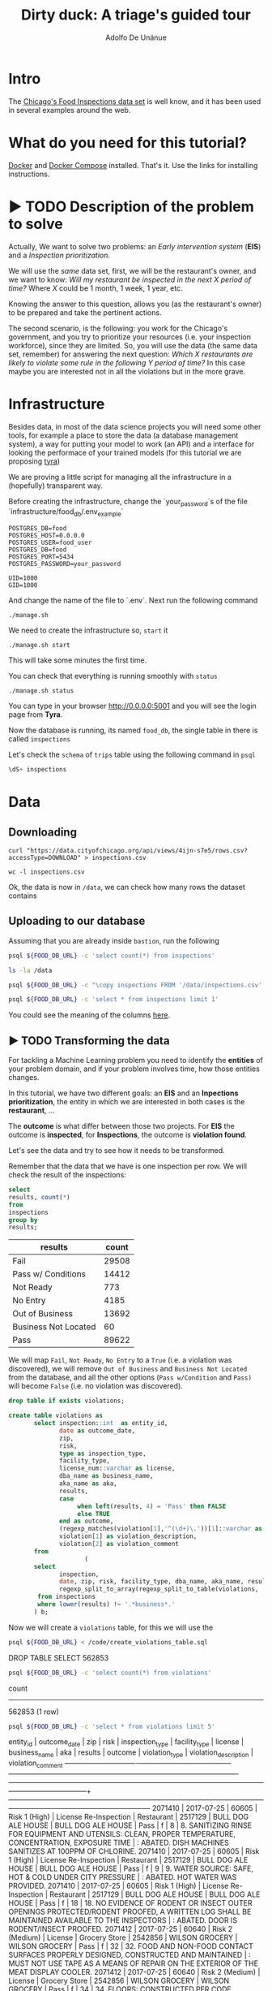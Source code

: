 #+TITLE: Dirty duck: A triage's guided tour
#+AUTHOR: Adolfo De Unánue
#+EMAIL: adolfo@uchicago.edu
#+PROPERTY: header-args:sql :engine postgresql
#+PROPERTY: header-args:sql+ :dbhost 0.0.0.0
#+PROPERTY: header-args:sql+ :dbport 5434
#+PROPERTY: header-args:sql+ :dbuser food_user
#+PROPERTY: header-args:sql+ :dbpassword some_password
#+PROPERTY: header-args:sql+ :database food
#+PROPERTY: header-args:shell     :results drawer
#+PROPERTY: header-args:ipython   :session food_inspections

* Intro

The [[https://data.cityofchicago.org/Health-Human-Services/Food-Inspections/4ijn-s7e5][Chicago's Food Inspections data set]] is well know, and it has been
used in several examples around the web.




* What do you need for this tutorial?

[[http://www.docker.com][Docker]] and [[https://docs.docker.com/compose/][Docker Compose]] installed. That's it.
Use the links for installing instructions.

* ▶ TODO Description of the problem to solve
:PROPERTIES:
- Describe the EIS problem and the Inspections problem
- Describe the technical problems that could happen: temporal data,
  leaking, etc.
:END:

Actually, We want to solve two problems: an /Early intervention system/ (*EIS*)
and a /Inspection prioritization/.


We will use the /same/ data set, first, we will be the restaurant's
owner, and we want to know: /Will my restaurant be inspected in the/
/next X period of time?/ Where $X$ could be 1 month, 1 week, 1 year,
etc.

Knowing the answer to this question, allows you (as the restaurant's
owner) to be prepared and take the pertinent actions.


The second scenario, is the following:  you work for the Chicago's
government, and you try
to prioritize your resources (i.e. your inspection workforce), since
they are limited. So, you will use the data (the same data set,
remember) for answering the next
question: /Which X restaurants are likely to violate some rule in the
following Y period of time?/  In this case maybe you are interested not
in all the violations but in the more grave.

* Infrastructure

Besides data, in most of the data science projects you will need some
other tools, for example a place to store the data (a database
management system), a way
for putting your model to work (an API) and a interface for looking
the performace of your trained models (for this tutorial we are proposing [[https://github.com/dssg/tyra][tyra]])

We are proving a little script for managing all the infrastructure in
a (hopefully) transparent way.

Before creating the infrastructure, change the `your_password`s of the file
`infrastructure/food_db/.env_example`

#+BEGIN_SRC shell :tangle infrastructure/env_example
POSTGRES_DB=food
POSTGRES_HOST=0.0.0.0
POSTGRES_USER=food_user
POSTGRES_DB=food
POSTGRES_PORT=5434
POSTGRES_PASSWORD=your_password

UID=1000
GID=1000
#+END_SRC

And change the name of the file to `.env`. Next run the following command

#+BEGIN_SRC shell
./manage.sh
#+END_SRC

#+RESULTS:
:RESULTS:
Usage: ./manage.sh {start|stop|build|rebuild|run|logs|status}
:END:



We need to create the infrastructure so, =start= it

#+BEGIN_SRC shell
./manage.sh start
#+END_SRC

#+RESULTS:
:RESULTS:
Step 1/6 : FROM python:3.6
 ---> 41397f4f2887
Step 2/6 : RUN apt-get -y update &&     apt-get install unzip &&     wget https://github.com/dssg/tyra/archive/master.zip &&     unzip master.zip
 ---> Using cache
 ---> e1143f2a9899
Step 3/6 : WORKDIR /tyra-master
 ---> Using cache
 ---> 6af515bb7df4
Step 4/6 : ADD default_profile.yaml /tyra-master
 ---> 2b1d62cbcaeb
Removing intermediate container b4e6d66f09d6
Step 5/6 : RUN pip install -r requirements.txt
 ---> Running in 1f3e7aa3dc07
Collecting Flask==0.10.1 (from -r requirements.txt (line 1))
  Downloading Flask-0.10.1.tar.gz (544kB)
Collecting SQLAlchemy==1.0.14 (from -r requirements.txt (line 2))
  Downloading SQLAlchemy-1.0.14.tar.gz (4.8MB)
Collecting pandas==0.18.1 (from -r requirements.txt (line 3))
  Downloading pandas-0.18.1.tar.gz (7.3MB)
Collecting PyYAML==3.11 (from -r requirements.txt (line 4))
  Downloading PyYAML-3.11.zip (371kB)
Collecting psycopg2==2.5 (from -r requirements.txt (line 5))
  Downloading psycopg2-2.5.tar.gz (703kB)
Collecting testing.postgresql (from -r requirements.txt (line 6))
  Downloading testing.postgresql-1.3.0-py2.py3-none-any.whl
Collecting pytest==2.9.2 (from -r requirements.txt (line 7))
  Downloading pytest-2.9.2-py2.py3-none-any.whl (162kB)
Collecting numpy (from -r requirements.txt (line 8))
  Downloading numpy-1.13.1-cp36-cp36m-manylinux1_x86_64.whl (17.0MB)
Collecting scipy (from -r requirements.txt (line 9))
  Downloading scipy-0.19.1-cp36-cp36m-manylinux1_x86_64.whl (48.2MB)
Collecting scikit-learn (from -r requirements.txt (line 10))
  Downloading scikit_learn-0.18.2-cp36-cp36m-manylinux1_x86_64.whl (11.8MB)
Collecting flask_sqlalchemy (from -r requirements.txt (line 11))
  Downloading Flask_SQLAlchemy-2.2-py2.py3-none-any.whl
Collecting flask-login (from -r requirements.txt (line 12))
  Downloading Flask_Login-0.4.0-py2.py3-none-any.whl
Collecting codecov (from -r requirements.txt (line 13))
  Downloading codecov-2.0.9-py2.py3-none-any.whl
Collecting pytest-cov (from -r requirements.txt (line 14))
  Downloading pytest_cov-2.5.1-py2.py3-none-any.whl
Collecting tox (from -r requirements.txt (line 15))
  Downloading tox-2.7.0-py2.py3-none-any.whl (49kB)
Collecting gunicorn (from -r requirements.txt (line 16))
  Downloading gunicorn-19.7.1-py2.py3-none-any.whl (111kB)
Collecting Werkzeug>=0.7 (from Flask==0.10.1->-r requirements.txt (line 1))
  Downloading Werkzeug-0.12.2-py2.py3-none-any.whl (312kB)
Collecting Jinja2>=2.4 (from Flask==0.10.1->-r requirements.txt (line 1))
  Downloading Jinja2-2.9.6-py2.py3-none-any.whl (340kB)
Collecting itsdangerous>=0.21 (from Flask==0.10.1->-r requirements.txt (line 1))
  Downloading itsdangerous-0.24.tar.gz (46kB)
Collecting python-dateutil>=2 (from pandas==0.18.1->-r requirements.txt (line 3))
  Downloading python_dateutil-2.6.1-py2.py3-none-any.whl (194kB)
Collecting pytz>=2011k (from pandas==0.18.1->-r requirements.txt (line 3))
  Downloading pytz-2017.2-py2.py3-none-any.whl (484kB)
Collecting pg8000>=1.10 (from testing.postgresql->-r requirements.txt (line 6))
  Downloading pg8000-1.10.6-py2.py3-none-any.whl
Collecting testing.common.database (from testing.postgresql->-r requirements.txt (line 6))
  Downloading testing.common.database-2.0.1-py2.py3-none-any.whl
Collecting py>=1.4.29 (from pytest==2.9.2->-r requirements.txt (line 7))
  Downloading py-1.4.34-py2.py3-none-any.whl (84kB)
Collecting coverage (from codecov->-r requirements.txt (line 13))
  Downloading coverage-4.4.1-cp36-cp36m-manylinux1_x86_64.whl (196kB)
Collecting requests>=2.7.9 (from codecov->-r requirements.txt (line 13))
  Downloading requests-2.18.3-py2.py3-none-any.whl (88kB)
Collecting virtualenv>=1.11.2; python_version != "3.2" (from tox->-r requirements.txt (line 15))
  Downloading virtualenv-15.1.0-py2.py3-none-any.whl (1.8MB)
Collecting pluggy<1.0,>=0.3.0 (from tox->-r requirements.txt (line 15))
  Downloading pluggy-0.4.0-py2.py3-none-any.whl
Collecting MarkupSafe>=0.23 (from Jinja2>=2.4->Flask==0.10.1->-r requirements.txt (line 1))
  Downloading MarkupSafe-1.0.tar.gz
Collecting six>=1.5 (from python-dateutil>=2->pandas==0.18.1->-r requirements.txt (line 3))
  Downloading six-1.10.0-py2.py3-none-any.whl
Collecting chardet<3.1.0,>=3.0.2 (from requests>=2.7.9->codecov->-r requirements.txt (line 13))
  Downloading chardet-3.0.4-py2.py3-none-any.whl (133kB)
Collecting idna<2.6,>=2.5 (from requests>=2.7.9->codecov->-r requirements.txt (line 13))
  Downloading idna-2.5-py2.py3-none-any.whl (55kB)
Collecting certifi>=2017.4.17 (from requests>=2.7.9->codecov->-r requirements.txt (line 13))
  Downloading certifi-2017.7.27.1-py2.py3-none-any.whl (349kB)
Collecting urllib3<1.23,>=1.21.1 (from requests>=2.7.9->codecov->-r requirements.txt (line 13))
  Downloading urllib3-1.22-py2.py3-none-any.whl (132kB)
Building wheels for collected packages: Flask, SQLAlchemy, pandas, PyYAML, psycopg2, itsdangerous, MarkupSafe
  Running setup.py bdist_wheel for Flask: started
  Running setup.py bdist_wheel for Flask: finished with status 'done'
  Stored in directory: /root/.cache/pip/wheels/b6/09/65/5fcf16f74f334a215447c26769e291c41883862fe0dc7c1430
  Running setup.py bdist_wheel for SQLAlchemy: started
  Running setup.py bdist_wheel for SQLAlchemy: finished with status 'done'
  Stored in directory: /root/.cache/pip/wheels/b6/33/08/eb7224f6053d6abd5bbdd41628505b5af881a6b7828060a6b3
  Running setup.py bdist_wheel for pandas: started
  Running setup.py bdist_wheel for pandas: still running...
  Running setup.py bdist_wheel for pandas: still running...
  Running setup.py bdist_wheel for pandas: finished with status 'done'
  Stored in directory: /root/.cache/pip/wheels/9a/8c/95/ceb8f988caf19dd90c4c587eea0ee1665c3bb6af73b3ca8264
  Running setup.py bdist_wheel for PyYAML: started
  Running setup.py bdist_wheel for PyYAML: finished with status 'done'
  Stored in directory: /root/.cache/pip/wheels/4a/bf/14/d79994d19a59d4f73efdafb8682961f582d45ed6b459420346
  Running setup.py bdist_wheel for psycopg2: started
  Running setup.py bdist_wheel for psycopg2: finished with status 'done'
  Stored in directory: /root/.cache/pip/wheels/8a/cd/5c/07cb5d2af9c2272b98e721b16dd065254429b943ab408abc7f
  Running setup.py bdist_wheel for itsdangerous: started
  Running setup.py bdist_wheel for itsdangerous: finished with status 'done'
  Stored in directory: /root/.cache/pip/wheels/fc/a8/66/24d655233c757e178d45dea2de22a04c6d92766abfb741129a
  Running setup.py bdist_wheel for MarkupSafe: started
  Running setup.py bdist_wheel for MarkupSafe: finished with status 'done'
  Stored in directory: /root/.cache/pip/wheels/88/a7/30/e39a54a87bcbe25308fa3ca64e8ddc75d9b3e5afa21ee32d57
Successfully built Flask SQLAlchemy pandas PyYAML psycopg2 itsdangerous MarkupSafe
Installing collected packages: Werkzeug, MarkupSafe, Jinja2, itsdangerous, Flask, SQLAlchemy, six, python-dateutil, pytz, numpy, pandas, PyYAML, psycopg2, pg8000, testing.common.database, testing.postgresql, py, pytest, scipy, scikit-learn, flask-sqlalchemy, flask-login, coverage, chardet, idna, certifi, urllib3, requests, codecov, pytest-cov, virtualenv, pluggy, tox, gunicorn
Successfully installed Flask-0.10.1 Jinja2-2.9.6 MarkupSafe-1.0 PyYAML-3.11 SQLAlchemy-1.0.14 Werkzeug-0.12.2 certifi-2017.7.27.1 chardet-3.0.4 codecov-2.0.9 coverage-4.4.1 flask-login-0.4.0 flask-sqlalchemy-2.2 gunicorn-19.7.1 idna-2.5 itsdangerous-0.24 numpy-1.13.1 pandas-0.18.1 pg8000-1.10.6 pluggy-0.4.0 psycopg2-2.5 py-1.4.34 pytest-2.9.2 pytest-cov-2.5.1 python-dateutil-2.6.1 pytz-2017.2 requests-2.18.3 scikit-learn-0.18.2 scipy-0.19.1 six-1.10.0 testing.common.database-2.0.1 testing.postgresql-1.3.0 tox-2.7.0 urllib3-1.22 virtualenv-15.1.0
 ---> 5d98e6fb6417
Removing intermediate container 1f3e7aa3dc07
Step 6/6 : ENTRYPOINT python run_webapp.py
 ---> Running in 76b4117d23ef
 ---> 54beb6b5c802
Removing intermediate container 76b4117d23ef
Successfully built 54beb6b5c802
Successfully tagged tutorial/tyra:latest
:END:



This will take some minutes the first time.

You can check that everything is running smoothly with =status=

#+BEGIN_SRC shell
./manage.sh status
#+END_SRC

#+RESULTS:
:RESULTS:
        Name                       Command              State                           Ports
----------------------------------------------------------------------------------------------------------------------
food_db                 docker-entrypoint.sh postgres   Up      0.0.0.0:5434->5432/tcp
tutorial_api            python app.py                   Up      0.0.0.0:5000->5000/tcp
tutorial_reverseproxy   nginx -g daemon off;            Up      80/tcp, 0.0.0.0:8081->8081/tcp, 0.0.0.0:8090->8090/tcp
tutorial_tyra           python run_webapp.py            Up      0.0.0.0:5001->5001/tcp
:END:


You can type in your browser [[http://0.0.0.0:5001]] and you will see the
login page from *Tyra*.


Now the database is running, its named =food_db=, the single table in
there is called =inspections=

Let's check the =schema= of =trips= table using the following command in =psql=

#+BEGIN_SRC sql
\dS+ inspections
#+END_SRC

#+RESULTS:

* Data

** Downloading

#+BEGIN_SRC shell :dir data
  curl "https://data.cityofchicago.org/api/views/4ijn-s7e5/rows.csv?accessType=DOWNLOAD" > inspections.csv
#+END_SRC

#+RESULTS:
:RESULTS:
:END:

#+BEGIN_SRC shell :dir data
  wc -l inspections.csv
#+END_SRC

#+RESULTS:
:RESULTS:
374918 inspections.csv
:END:

Ok, the data is now in =/data=, we can check how many rows the dataset contains

** Uploading to our database
Assuming that you are already inside =bastion=, run the following


#+BEGIN_SRC sh :dir /docker:root@tutorial_bastion:/ :results raw drawer
psql ${FOOD_DB_URL} -c 'select count(*) from inspections'
#+END_SRC

#+RESULTS:
:RESULTS:
 count
-------
     0
(1 row)

:END:



#+BEGIN_SRC sh :dir /docker:root@tutorial_bastion:/ :results raw drawer
ls -la /data
#+END_SRC

#+RESULTS:
:RESULTS:
total 399976
drwxrwxr-x  2 1000 1000      4096 Jul 27 15:07 .
drwxr-xr-x 68 root root      4096 Aug  7 02:08 ..
-rw-rw-r--  1 1000 1000         0 Jun 27 03:48 .gitkeep
-rw-rw-r--  1 1000 1000 194520987 Jun 27 13:23 2013-08-Citi-Bike-trip-data.csv
-rw-rw-r--  1 1000 1000  32090869 Jan 18  2017 201308-citibike-tripdata.zip
-rw-rw-r--  1 1000 1000 182944074 Jul 27 15:39 inspections.csv
:END:

#+BEGIN_SRC sh :dir /docker:root@tutorial_bastion:/
psql ${FOOD_DB_URL} -c "\copy inspections FROM '/data/inspections.csv' WITH HEADER CSV"
#+END_SRC

#+RESULTS:
: COPY 152252

#+BEGIN_SRC sh :dir /docker:root@tutorial_bastion:/ :results org drawer
psql ${FOOD_DB_URL} -c 'select * from inspections limit 1'
#+END_SRC

#+RESULTS:
:RESULTS:
 inspection |      dba_name      |      aka_name      | license_num | facility_type |     risk      |     address     |  city   | state |  zip  |    date    |         type          | results | violations |      latitude      |     longitude      |                 location
------------+--------------------+--------------------+-------------+---------------+---------------+-----------------+---------+-------+-------+------------+-----------------------+---------+------------+--------------------+--------------------+------------------------------------------
 2071411    | BULL DOG ALE HOUSE | BULL DOG ALE HOUSE |     2517130 | Restaurant    | Risk 1 (High) | 901 S STATE ST  | CHICAGO | IL    | 60605 | 2017-07-25 | License Re-Inspection | Pass    |            | 41.870502077951755 | -87.62734617773437 | (41.870502077951755, -87.62734617773437)
(1 row)

:END:

You could see the meaning of the columns [[https://data.cityofchicago.org/api/assets/BAD5301B-681A-4202-9D25-51B2CAE672FF?download=true][here]].

** ▶ TODO Transforming the data

For tackling a Machine Learning problem you need to identify the
*entities* of your problem domain, and if your problem involves time,
how those entities changes.

In this tutorial, we have two different goals: an *EIS* and an
*Inpections prioritization*, the entity in which we are interested in
both cases is the *restaurant*, ...

The *outcome* is what differ between those two projects. For *EIS* the
outcome is *inspected*, for *Inspections*, the outcome is *violation found*.

Let's see the data and try to see how it needs to be transformed.


Remember that the data that we have is one inspection per row.
We will check the result of the inspections:

 #+BEGIN_SRC sql :results table drawer
   select
   results, count(*)
   from
   inspections
   group by
   results;
 #+END_SRC

 #+RESULTS:
 :RESULTS:
 | results              | count |
 |----------------------+-------|
 | Fail                 | 29508 |
 | Pass w/ Conditions   | 14412 |
 | Not Ready            |   773 |
 | No Entry             |  4185 |
 | Out of Business      | 13692 |
 | Business Not Located |    60 |
 | Pass                 | 89622 |
 :END:

We will map =Fail=, =Not Ready=, =No Entry= to a =True= (i.e. a violation was
discovered), we will remove =Out of Business= and =Business Not Located=
from the database, and all the other options (=Pass w/Condition= and
=Pass)=  will become =False= (i.e. no violation was discovered).

 #+BEGIN_SRC sql :tangle ./src/create_violations_table.sql
   drop table if exists violations;

   create table violations as
          select inspection::int  as entity_id,
                 date as outcome_date,
                 zip,
                 risk,
                 type as inspection_type,
                 facility_type,
                 license_num::varchar as license,
                 dba_name as business_name,
                 aka_name as aka,
                 results,
                 case
                      when left(results, 4) = 'Pass' then FALSE
                      else TRUE
                 end as outcome,
                 (regexp_matches(violation[1],'^(\d+)\.'))[1]::varchar as violation_type ,
                 violation[1] as violation_description,
                 violation[2] as violation_comment
          from
                        (
          select
                 inspection,
                 date, zip, risk, facility_type, dba_name, aka_name, results, license_num, type,
                 regexp_split_to_array(regexp_split_to_table(violations, '\| '),'- Comments') as violation
           from inspections
           where lower(results) !~ '.*business*.'
          ) b;
 #+END_SRC


 Now we will create a =violations= table, for this we will use the

 #+BEGIN_SRC sh :dir /docker:root@tutorial_bastion:/ :results org drawer
   psql ${FOOD_DB_URL} < /code/create_violations_table.sql
 #+END_SRC

 #+RESULTS:
 :RESULTS:
 DROP TABLE
 SELECT 562853
 :END:

 #+BEGIN_SRC sh :dir /docker:root@tutorial_bastion:/ :results org drawer
   psql ${FOOD_DB_URL} -c 'select count(*) from violations'
 #+END_SRC

 #+RESULTS:
 :RESULTS:
  count
 --------
  562853
 (1 row)

 :END:


 #+BEGIN_SRC sh :dir /docker:root@tutorial_bastion:/ :results org drawer
   psql ${FOOD_DB_URL} -c 'select * from violations limit 5'
 #+END_SRC

 #+RESULTS:
 :RESULTS:
  entity_id | outcome_date |  zip  |      risk       |    inspection_type    | facility_type | license |   business_name    |        aka         | results | outcome | violation_type |                                                            violation_description                                                            |                                                                           violation_comment
 -----------+--------------+-------+-----------------+-----------------------+---------------+---------+--------------------+--------------------+---------+---------+----------------+---------------------------------------------------------------------------------------------------------------------------------------------+------------------------------------------------------------------------------------------------------------------------------------------------------------------------
    2071410 | 2017-07-25   | 60605 | Risk 1 (High)   | License Re-Inspection | Restaurant    | 2517129 | BULL DOG ALE HOUSE | BULL DOG ALE HOUSE | Pass    | f       | 8              | 8. SANITIZING RINSE FOR EQUIPMENT AND UTENSILS:  CLEAN, PROPER TEMPERATURE, CONCENTRATION, EXPOSURE TIME                                    | : ABATED. DISH MACHINES SANITIZES AT 100PPM OF CHLORINE.
    2071410 | 2017-07-25   | 60605 | Risk 1 (High)   | License Re-Inspection | Restaurant    | 2517129 | BULL DOG ALE HOUSE | BULL DOG ALE HOUSE | Pass    | f       | 9              | 9. WATER SOURCE: SAFE, HOT & COLD UNDER CITY PRESSURE                                                                                       | : ABATED. HOT WATER WAS PROVIDED.
    2071410 | 2017-07-25   | 60605 | Risk 1 (High)   | License Re-Inspection | Restaurant    | 2517129 | BULL DOG ALE HOUSE | BULL DOG ALE HOUSE | Pass    | f       | 18             | 18. NO EVIDENCE OF RODENT OR INSECT OUTER OPENINGS PROTECTED/RODENT PROOFED, A WRITTEN LOG SHALL BE MAINTAINED AVAILABLE TO THE INSPECTORS  | : ABATED. DOOR IS RODENT/INSECT PROOFED.
    2071412 | 2017-07-25   | 60640 | Risk 2 (Medium) | License               | Grocery Store | 2542856 | WILSON GROCERY     | WILSON GROCERY     | Pass    | f       | 32             | 32. FOOD AND NON-FOOD CONTACT SURFACES PROPERLY DESIGNED, CONSTRUCTED AND MAINTAINED                                                        | : MUST NOT USE TAPE AS A MEANS OF REPAIR ON THE EXTERIOR OF THE MEAT DISPLAY COOLER.
    2071412 | 2017-07-25   | 60640 | Risk 2 (Medium) | License               | Grocery Store | 2542856 | WILSON GROCERY     | WILSON GROCERY     | Pass    | f       | 34             | 34. FLOORS: CONSTRUCTED PER CODE, CLEANED, GOOD REPAIR, COVING INSTALLED, DUST-LESS CLEANING METHODS USED                                   | : FLOOR UNDER THE KITCHEN THREE COMPARTMENT SINK GREASE TRAP WITH EXCESSIVE GREASE. FLOOR OF THE WALK-IN COOLER WITH DIRT AND FOOD SPILLAGE. MUST CLEAN AND MAINTAIN.
 (5 rows)

 :END:

 Ok, everything seems correct. =:)=


* Using triage (finally)

With the data sitting in our database, we can start our analysis.

** ▶ TODO The experiment concept

** ▶ TODO Cross temporal validation and Timechop

/We need to add some images here/



** The =inspections-training.yaml= file
:PROPERTIES:
:header-args:yaml: :tangle ./src/inspections-training.yaml
:END:

This is the unique point of entry for using =triage=, basically in this
file, you will specify,  how you want to do the temporal
cross-validation, how to generate the labels, how to generate the
features, which models you want to run, and finally,  which are the
metrics you are interested.

You can check the final configuration in =./src/inspections-training.yaml=

Let's go by piece by piece


*** Experiment metadata

#+BEGIN_SRC yaml
# EXPERIMENT METADATA
# model_comment (optional) will end up in the model_comment column of the
# models table for each model created in this experiment
model_comment: 'test'
#+END_SRC

*** Time splitting

For this section we will need get some info about the time span of our
data,


#+BEGIN_SRC sql
select
min(date)::date as modeling_start_time,
max(date)::date as modeling_end_time
from inspections;
#+END_SRC

#+RESULTS:
| modeling_start_time | modeling_end_time |
|-------------------+-----------------|
|        2010-01-04 |      2017-07-25 |



#+BEGIN_SRC yaml
# TIME SPLITTING
# The time window to look at, and how to divide the window into
# train/test splits
temporal_config:
    beginning_of_time: '2010-01-04' # earliest date included in features
    modeling_start_time: '2016-01-04' # earliest date in any model
    modeling_end_time: '2017-07-25' # all dates in any model are < this date
    update_window: '3month' # how frequently to retrain models
    train_example_frequency: '1month' # time between rows for same entity in train matrix
    test_example_frequency: '1month' # time between rows for same entity in test matrix
    train_durations: ['6month'] # length of time included in a train matrix
    test_durations: ['1month'] # length of time included in a test matrix
    train_label_windows: ['1month'] # time period across which outcomes are labeled in train matrices
    test_label_windows: ['1month'] # time period across which outcomes are labeled in test matrices
#+END_SRC

*** Label generation

#+BEGIN_SRC yaml
# LABEL GENERATION
# Information needed to generate labels
#
# An events table is expected, with the columns:
#   entity_id - an identifier for which the labels are applied to
#   outcome_date - The date at which some outcome was known
#   outcome - A boolean outcome
# These are used to generate appropriate labels for each train/test split
events_table: 'violations'
#+END_SRC

*** Feature generation

#+BEGIN_SRC yaml
  # FEATURE GENERATION
  # The aggregate features to generate for each train/test split
  #
  # Implemented by wrapping collate: https://github.com/dssg/collate
  # Most terminology here is taken directly from collate
  #
  # Each entry describes a collate.SpacetimeAggregation object, and the
  # arguments needed to create it. Generally, each of these entries controls
  # the features from one source table, though in the case of multiple groups
  # may result in multiple output tables
  feature_aggregations:
      -
          # prefix given to the resultant tables
          prefix: 'violation_type'
          # from_obj is usually a source table but can be an expression, such as
          # a join (ie 'cool_stuff join other_stuff using (stuff_id)')
          from_obj: 'violations'
          # The date column to use for specifying which records to include
          # in temporal features. It is important that the column used specifies
          # the date at which the event is known about, which may be different
          # from the date the event happened.
          knowledge_date_column: 'outcome_date'

          # aggregates and categoricals define the actual features created. So
          # at least one is required
          #
          # Aggregates of numerical columns. Each quantity is a number of some
          # sort, and the list of metrics are applied to each quantity
          # aggregates:
          #     -
          #         quantity: 'homeless::INT'
          #         metrics:
          #             - 'count'
          #             - 'sum'
          #
          # Categorical features. The column given can be of any type, but the
          # choices must comparable to that type for equality within SQL
          # The result will be one feature for each choice/metric combination
          categoricals:
              -
                  column: 'violation_type'
                  choice_query: 'select distinct violation_type from violations'
                  metrics:
                      - 'count'
          # The time intervals over which to aggregate features
          intervals:
              - '1 week'
          # A list of different columns to separately group by
          groups:
              - 'entity_id'   ## This is the ID of the entity
#+END_SRC

*** Feature grouping

#+BEGIN_SRC yaml
  # FEATURE GROUPING
  # define how to group features and generate combinations
  # feature_group_definition allows you to create groups/subset of your features
  # by different criteria.
  # for instance, 'tables' allows you to send a list of collate feature tables
  # 'prefix' allows you to specify a list of feature name prefixes
  feature_group_definition:
      tables: ['violation_type_entity_id']

  # strategies for generating combinations of groups
  # available: all, leave-one-out, leave-one-in
  feature_group_strategies: ['all']
#+END_SRC

*** Model grouping

#+BEGIN_SRC yaml
  # MODEL GROUPING
  # Model groups are aimed at defining models which are equivalent across time splits.
  # By default, the classifier module name, hyperparameters, and feature names are used.
  #
  # model_group_keys defines a list of *additional* matrix metadata keys that
  # should be considered when creating a model group
  model_group_keys: []
  #    - 'train_duration'
  #    - 'train_label_window'
  #    - 'train_example_frequency'
#+END_SRC

*** Grid configuration
#+BEGIN_SRC yaml
  # GRID CONFIGURATION
  # The classifier/hyperparameter combinations that should be trained
  #
  # Each top-level key should be a class name, importable from triage. sklearn is
  # available, and if you have another classifier package you would like available,
  # contribute it to requirements.txt
  #
  # Each lower-level key is a hyperparameter name for the given classifier, and
  # each value is a list of potential values. All possible combinations of
  # classifiers and hyperparameters are trained.
  grid_config:
      'sklearn.ensemble.RandomForestClassifier':
          max_features: ['sqrt']
          criterion: ['gini', 'entropy']
          n_estimators: [100, 1000, 5000]
          min_samples_split: [10, 20, 50, 100]
          max_depth: [10, 20, 50, 100]
#+END_SRC

*** Model scoring

#+BEGIN_SRC yaml
# MODEL SCORING
# How each trained model is scored
#
# Each entry in 'metric_groups' needs a list of one of the metrics defined in
# triage.scoring.ModelScorer.available_metrics (contributions welcome!)
# Depending on the metric, either thresholds or parameters
#
# Parameters specify any hyperparameters needed. For most metrics,
# which are simply wrappers of sklearn functions, these
# are passed directly to sklearn.
#
# Thresholds are more specific: The list is subset and only the
# top percentile or top n entities are scored
#
# sort_seed, if passed, will seed the random number generator for each model's
# metric creation phase. This affects how entities with the same probabilities
# are sorted
scoring:
    metric_groups:
        -
            metrics: ['precision@', 'recall@', 'fpr@']
            thresholds:
                percentiles: [1.0, 2.0, 5.0, 10.0, 25.0]
                top_n: [25, 75, 150, 300, 500, 1000, 1500]

#+END_SRC


#+BEGIN_SRC ipython :tangle ./src/run.py
  import sqlalchemy
  import yaml

  from catwalk.storage import FSModelStorageEngine
  from triage.experiments import SingleThreadedExperiment

  with open('inspections-training.yaml') as f:
      experiment_config = yaml.load(f)

  experiment = SingleThreadedExperiment(
      config=experiment_config,
      db_engine=sqlalchemy.create_engine('postgresql://food_user:goli0808@food_db:5432/food'),
      model_storage_class=FSModelStorageEngine,
      project_path='./triage-generated'
  )

  experiment.run()
#+END_SRC


#+BEGIN_SRC sh :dir /docker:root@tutorial_bastion:/code :results org drawer
  python run.py
#+END_SRC

#+RESULTS:
:RESULTS:
:END:


* ▶ TODO Looking the results at Tyra


* What's next?

- Routing based on the inspection list?
- Add more data sources?

* Appendix: What are all those files?

* Appendix: Getting help

* Additional DBs

- [[https://data.cityofchicago.org/Community-Economic-Development/Business-Licenses/r5kz-chrr][Business Licenses]]
- Food Inspections
- [[https://data.cityofchicago.org/Public-Safety/Crimes-2001-to-present/ijzp-q8t2][Crime]]
- Garbage Cart Complaints
- [[https://data.cityofchicago.org/Service-Requests/311-Service-Requests-Sanitation-Code-Complaints/me59-5fac][Sanitation Complaints]]
- Weather
- Sanitarian Information


* Questions

- How do I control the logging? I just want to see the info messages,
  not all

- How to interpret the table "event"?

- How to use additional tables?

- Could you draw an example of the temporal setting?
